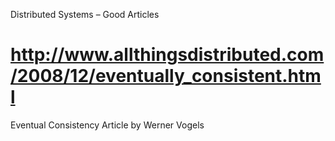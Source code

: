 Distributed Systems -- Good Articles


*  http://www.allthingsdistributed.com/2008/12/eventually_consistent.html
Eventual Consistency Article by Werner Vogels
